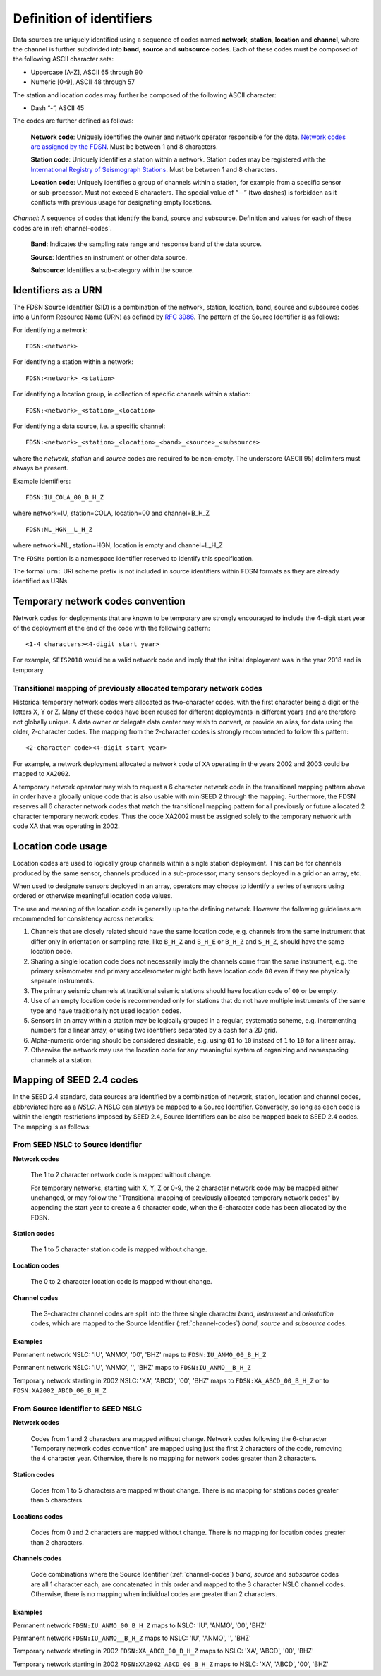 .. vim: syntax=rst

=========================
Definition of identifiers
=========================

Data sources are uniquely identified using a sequence of codes named
**network**, **station**, **location** and **channel**, where the
channel is further subdivided into **band**, **source** and
**subsource** codes. Each of these codes must be composed of the
following ASCII character sets:

-  Uppercase [A-Z], ASCII 65 through 90
-  Numeric [0-9], ASCII 48 through 57

The station and location codes may further be composed of the following
ASCII character:

-  Dash “-”, ASCII 45

The codes are further defined as follows:

   **Network code**: Uniquely identifies the owner and network operator
   responsible for the data. `Network codes are assigned by the FDSN`_.
   Must be between 1 and 8 characters.

   **Station code**: Uniquely identifies a station within a
   network. Station codes may be registered with the `International
   Registry of Seismograph Stations`_.  Must be between 1 and 8
   characters.

   **Location code**: Uniquely identifies a group of channels within a
   station, for example from a specific sensor or sub-processor. Must
   not exceed 8 characters. The special value of “--” (two dashes) is
   forbidden as it conflicts with previous usage for designating empty locations.

*Channel*: A sequence of codes that identify the band, source and
subsource. Definition and values for each of these codes are in
:ref:`channel-codes`.

    **Band**: Indicates the sampling rate range and response band of
    the data source.

    **Source**: Identifies an instrument or other data source.

    **Subsource**: Identifies a sub-category within the source.

.. _Network codes are assigned by the FDSN: http://www.fdsn.org/networks/
.. _International Registry of Seismograph Stations: http://www.isc.ac.uk/registries/

Identifiers as a URN
--------------------

The FDSN Source Identifier (SID) is a combination of the network, station,
location, band, source and subsource codes into a Uniform Resource Name
(URN) as defined by `RFC 3986 <https://www.ietf.org/rfc/rfc3986>`_.
The pattern of the Source Identifier is as follows:

For identifying a network:

::

   FDSN:<network>

For identifying a station within a network:

::

   FDSN:<network>_<station>

For identifying a location group, ie collection of specific channels within a station:

::

   FDSN:<network>_<station>_<location>

For identifying a data source, i.e. a specific channel:

::

   FDSN:<network>_<station>_<location>_<band>_<source>_<subsource>

where the `network`, `station` and `source` codes are required to be
non-empty. The underscore (ASCII 95) delimiters must always be present.

Example identifiers:

::

   FDSN:IU_COLA_00_B_H_Z

where network=IU, station=COLA, location=00 and channel=B_H_Z

::

   FDSN:NL_HGN__L_H_Z

where network=NL, station=HGN, location is empty and channel=L_H_Z

The ``FDSN:`` portion is a namespace identifier reserved to identify this
specification.

The formal ``urn:`` URI scheme prefix is not included in source
identifiers within FDSN formats as they are already identified as
URNs.

Temporary network codes convention
----------------------------------

Network codes for deployments that are known to be temporary are
strongly encouraged to include the 4-digit start year of the deployment
at the end of the code with the following pattern:

::

   <1-4 characters><4-digit start year>

For example, ``SEIS2018`` would be a valid network code and imply that the
initial deployment was in the year 2018 and is temporary.

Transitional mapping of previously allocated temporary network codes
^^^^^^^^^^^^^^^^^^^^^^^^^^^^^^^^^^^^^^^^^^^^^^^^^^^^^^^^^^^^^^^^^^^^

Historical temporary network codes were allocated as two-character
codes, with the first character being a digit or the letters X, Y or Z.
Many of these codes have been reused for different deployments in
different years and are therefore not globally unique. A data owner or
delegate data center may wish to convert, or provide an alias, for data
using the older, 2-character codes. The mapping from the 2-character
codes is strongly recommended to follow this pattern:

::

   <2-character code><4-digit start year>

For example, a network deployment allocated a network code of ``XA``
operating in the years 2002 and 2003 could be mapped to ``XA2002``.

A temporary network operator may wish to request a 6 character network
code in the transitional mapping pattern above in order have a
globally unique code that is also usable with miniSEED 2 through the
mapping. Furthermore, the FDSN reserves all 6 character network
codes that match the transitional mapping pattern for all previously
or future allocated 2 character temporary network codes. Thus the code
XA2002 must be assigned solely to the temporary network with code XA
that was operating in 2002.

Location code usage
-------------------

Location codes are used to logically group channels within a single
station deployment. This can be for channels produced by the same
sensor, channels produced in a sub-processor, many sensors deployed in a
grid or an array, etc.

When used to designate sensors deployed in an array, operators may
choose to identify a series of sensors using ordered or otherwise
meaningful location code values.

The use and meaning of the location code is generally up to the
defining network. However the following guidelines are recommended for
consistency across networks:

1. Channels that are closely related should have the same location
   code, e.g. channels from the same instrument that differ only in
   orientation or sampling rate, like ``B_H_Z`` and ``B_H_E`` or
   ``B_H_Z`` and ``S_H_Z``, should have the same location code.

2. Sharing a single location code does not necessarily imply the
   channels come from the same instrument, e.g. the primary
   seismometer and primary accelerometer might both have location code
   ``00`` even if they are physically separate instruments.

3. The primary seismic channels at traditional seismic stations should
   have location code of ``00`` or be empty.

4. Use of an empty location code is recommended only for stations that
   do not have multiple instruments of the same type and have
   traditionally not used location codes.

5. Sensors in an array within a station may be logically grouped in a
   regular, systematic scheme, e.g. incrementing numbers for a linear
   array, or using two identifiers separated by a dash for a 2D grid.

6. Alpha-numeric ordering should be considered desirable, e.g. using
   ``01`` to ``10`` instead of ``1`` to ``10`` for a linear array.

7. Otherwise the network may use the location code for any meaningful
   system of organizing and namespacing channels at a station.

Mapping of SEED 2.4 codes
-------------------------

In the SEED 2.4 standard, data sources are identified by a combination
of network, station, location and channel codes, abbreviated here as a
`NSLC`. A NSLC can always be mapped to a Source
Identifier. Conversely, so long as each code is within the length
restrictions imposed by SEED 2.4, Source Identifiers can be also be
mapped back to SEED 2.4 codes. The mapping is as follows:

From SEED NSLC to Source Identifier
^^^^^^^^^^^^^^^^^^^^^^^^^^^^^^^^^^^

**Network codes**

  The 1 to 2 character network code is mapped without change.

  For temporary networks, starting with X, Y, Z or 0-9, the 2
  character network code may be mapped either unchanged, or may follow
  the "Transitional mapping of previously allocated temporary network
  codes" by appending the start year to create a 6 character code,
  when the 6-character code has been allocated by the FDSN.

**Station codes**

  The 1 to 5 character station code is mapped without change.

**Location codes**

  The 0 to 2 character location code is mapped without change.

**Channel codes**

  The 3-character channel codes are split into the three single
  character `band`, `instrument` and `orientation` codes, which are
  mapped to the Source Identifier (:ref:`channel-codes`) `band`,
  `source` and `subsource` codes.

Examples
""""""""

Permanent network NSLC: 'IU', 'ANMO', '00', 'BHZ' maps to ``FDSN:IU_ANMO_00_B_H_Z``

Permanent network NSLC: 'IU', 'ANMO', '', 'BHZ' maps to ``FDSN:IU_ANMO__B_H_Z``

Temporary network starting in 2002 NSLC: 'XA', 'ABCD', '00', 'BHZ'
maps to ``FDSN:XA_ABCD_00_B_H_Z`` or to ``FDSN:XA2002_ABCD_00_B_H_Z``

From Source Identifier to SEED NSLC
^^^^^^^^^^^^^^^^^^^^^^^^^^^^^^^^^^^

**Network codes**

  Codes from 1 and 2 characters are mapped without change.  Network
  codes following the 6-character "Temporary network codes convention"
  are mapped using just the first 2 characters of the code, removing
  the 4 character year.  Otherwise, there is no mapping for network
  codes greater than 2 characters.

**Station codes**

  Codes from 1 to 5 characters are mapped without change.  There is
  no mapping for stations codes greater than 5 characters.

**Locations codes**

  Codes from 0 and 2 characters are mapped without change.  There
  is no mapping for location codes greater than 2 characters.

**Channels codes**

  Code combinations where the Source Identifier (:ref:`channel-codes`)
  `band`, `source` and `subsource` codes are all 1 character each, are
  concatenated in this order and mapped to the 3 character NSLC
  channel codes.  Otherwise, there is no mapping when individual codes
  are greater than 2 characters.

Examples
""""""""

Permanent network ``FDSN:IU_ANMO_00_B_H_Z`` maps to NSLC: 'IU', 'ANMO', '00', 'BHZ'

Permanent network ``FDSN:IU_ANMO__B_H_Z`` maps to NSLC: 'IU', 'ANMO', '', 'BHZ'

Temporary network starting in 2002 ``FDSN:XA_ABCD_00_B_H_Z`` maps to NSLC: 'XA', 'ABCD', '00', 'BHZ'

Temporary network starting in 2002 ``FDSN:XA2002_ABCD_00_B_H_Z`` maps to NSLC: 'XA', 'ABCD', '00', 'BHZ'
